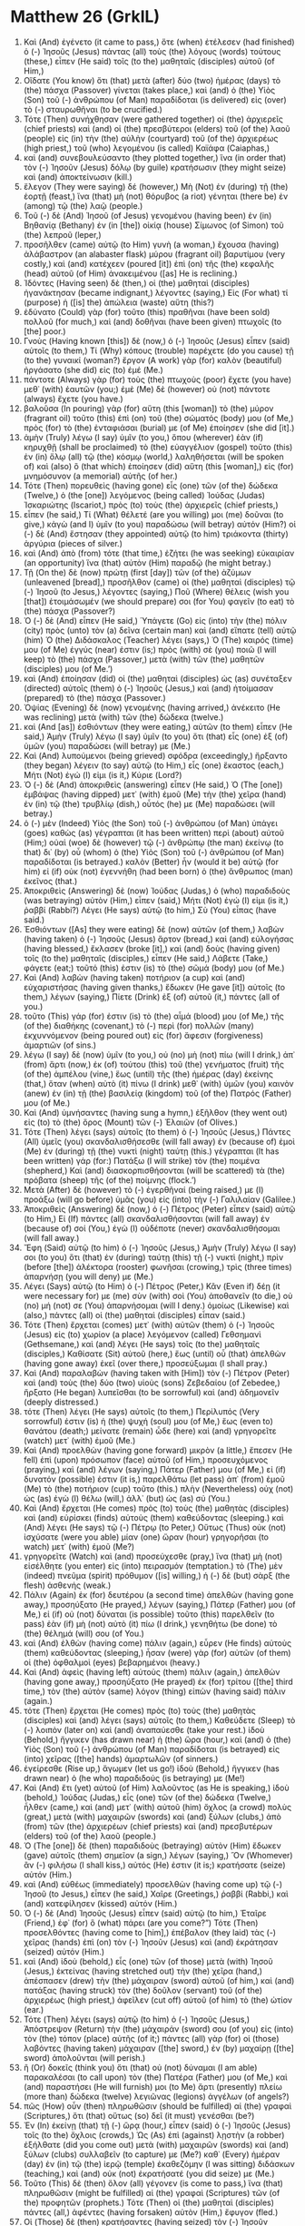 * Matthew 26 (GrkIL)
:PROPERTIES:
:ID: GrkIL/40-MAT26
:END:

1. Καὶ (And) ἐγένετο (it came to pass,) ὅτε (when) ἐτέλεσεν (had finished) ὁ (-) Ἰησοῦς (Jesus) πάντας (all) τοὺς (the) λόγους (words) τούτους (these,) εἶπεν (He said) τοῖς (to the) μαθηταῖς (disciples) αὐτοῦ (of Him,)
2. Οἴδατε (You know) ὅτι (that) μετὰ (after) δύο (two) ἡμέρας (days) τὸ (the) πάσχα (Passover) γίνεται (takes place,) καὶ (and) ὁ (the) Υἱὸς (Son) τοῦ (-) ἀνθρώπου (of Man) παραδίδοται (is delivered) εἰς (over) τὸ (-) σταυρωθῆναι (to be crucified.)
3. Τότε (Then) συνήχθησαν (were gathered together) οἱ (the) ἀρχιερεῖς (chief priests) καὶ (and) οἱ (the) πρεσβύτεροι (elders) τοῦ (of the) λαοῦ (people) εἰς (in) τὴν (the) αὐλὴν (courtyard) τοῦ (of the) ἀρχιερέως (high priest,) τοῦ (who) λεγομένου (is called) Καϊάφα (Caiaphas,)
4. καὶ (and) συνεβουλεύσαντο (they plotted together,) ἵνα (in order that) τὸν (-) Ἰησοῦν (Jesus) δόλῳ (by guile) κρατήσωσιν (they might seize) καὶ (and) ἀποκτείνωσιν (kill.)
5. ἔλεγον (They were saying) δέ (however,) Μὴ (Not) ἐν (during) τῇ (the) ἑορτῇ (feast,) ἵνα (that) μὴ (not) θόρυβος (a riot) γένηται (there be) ἐν (among) τῷ (the) λαῷ (people.)
6. Τοῦ (-) δὲ (And) Ἰησοῦ (of Jesus) γενομένου (having been) ἐν (in) Βηθανίᾳ (Bethany) ἐν (in [the]) οἰκίᾳ (house) Σίμωνος (of Simon) τοῦ (the) λεπροῦ (leper,)
7. προσῆλθεν (came) αὐτῷ (to Him) γυνὴ (a woman,) ἔχουσα (having) ἀλάβαστρον (an alabaster flask) μύρου (fragrant oil) βαρυτίμου (very costly,) καὶ (and) κατέχεεν (poured [it]) ἐπὶ (on) τῆς (the) κεφαλῆς (head) αὐτοῦ (of Him) ἀνακειμένου ([as] He is reclining.)
8. Ἰδόντες (Having seen) δὲ (then,) οἱ (the) μαθηταὶ (disciples) ἠγανάκτησαν (became indignant,) λέγοντες (saying,) Εἰς (For what) τί (purpose) ἡ ([is] the) ἀπώλεια (waste) αὕτη (this?)
9. ἐδύνατο (Could) γὰρ (for) τοῦτο (this) πραθῆναι (have been sold) πολλοῦ (for much,) καὶ (and) δοθῆναι (have been given) πτωχοῖς (to [the] poor.)
10. Γνοὺς (Having known [this]) δὲ (now,) ὁ (-) Ἰησοῦς (Jesus) εἶπεν (said) αὐτοῖς (to them,) Τί (Why) κόπους (trouble) παρέχετε (do you cause) τῇ (to the) γυναικί (woman?) ἔργον (A work) γὰρ (for) καλὸν (beautiful) ἠργάσατο (she did) εἰς (to) ἐμέ (Me.)
11. πάντοτε (Always) γὰρ (for) τοὺς (the) πτωχοὺς (poor) ἔχετε (you have) μεθ᾽ (with) ἑαυτῶν (you;) ἐμὲ (Me) δὲ (however) οὐ (not) πάντοτε (always) ἔχετε (you have.)
12. βαλοῦσα (In pouring) γὰρ (for) αὕτη (this [woman]) τὸ (the) μύρον (fragrant oil) τοῦτο (this) ἐπὶ (on) τοῦ (the) σώματός (body) μου (of Me,) πρὸς (for) τὸ (the) ἐνταφιάσαι (burial) με (of Me) ἐποίησεν (she did [it].)
13. ἀμὴν (Truly) λέγω (I say) ὑμῖν (to you,) ὅπου (wherever) ἐὰν (if) κηρυχθῇ (shall be proclaimed) τὸ (the) εὐαγγέλιον (gospel) τοῦτο (this) ἐν (in) ὅλῳ (all) τῷ (the) κόσμῳ (world,) λαληθήσεται (will be spoken of) καὶ (also) ὃ (that which) ἐποίησεν (did) αὕτη (this [woman],) εἰς (for) μνημόσυνον (a memorial) αὐτῆς (of her.)
14. Τότε (Then) πορευθεὶς (having gone) εἷς (one) τῶν (of the) δώδεκα (Twelve,) ὁ (the [one]) λεγόμενος (being called) Ἰούδας (Judas) Ἰσκαριώτης (Iscariot,) πρὸς (to) τοὺς (the) ἀρχιερεῖς (chief priests,)
15. εἶπεν (he said,) Τί (What) θέλετέ (are you willing) μοι (me) δοῦναι (to give,) κἀγὼ (and I) ὑμῖν (to you) παραδώσω (will betray) αὐτόν (Him?) οἱ (-) δὲ (And) ἔστησαν (they appointed) αὐτῷ (to him) τριάκοντα (thirty) ἀργύρια (pieces of silver.)
16. καὶ (And) ἀπὸ (from) τότε (that time,) ἐζήτει (he was seeking) εὐκαιρίαν (an opportunity) ἵνα (that) αὐτὸν (Him) παραδῷ (he might betray.)
17. Τῇ (On the) δὲ (now) πρώτῃ (first [day]) τῶν (of the) ἀζύμων (unleavened [bread],) προσῆλθον (came) οἱ (the) μαθηταὶ (disciples) τῷ (-) Ἰησοῦ (to Jesus,) λέγοντες (saying,) Ποῦ (Where) θέλεις (wish you [that]) ἑτοιμάσωμέν (we should prepare) σοι (for You) φαγεῖν (to eat) τὸ (the) πάσχα (Passover?)
18. Ὁ (-) δὲ (And) εἶπεν (He said,) Ὑπάγετε (Go) εἰς (into) τὴν (the) πόλιν (city) πρὸς (unto) τὸν (a) δεῖνα (certain man) καὶ (and) εἴπατε (tell) αὐτῷ (him) Ὁ (the) Διδάσκαλος (Teacher) λέγει (says,) Ὁ (The) καιρός (time) μου (of Me) ἐγγύς (near) ἐστιν (is;) πρὸς (with) σὲ (you) ποιῶ (I will keep) τὸ (the) πάσχα (Passover,) μετὰ (with) τῶν (the) μαθητῶν (disciples) μου (of Me.’)
19. καὶ (And) ἐποίησαν (did) οἱ (the) μαθηταὶ (disciples) ὡς (as) συνέταξεν (directed) αὐτοῖς (them) ὁ (-) Ἰησοῦς (Jesus,) καὶ (and) ἡτοίμασαν (prepared) τὸ (the) πάσχα (Passover.)
20. Ὀψίας (Evening) δὲ (now) γενομένης (having arrived,) ἀνέκειτο (He was reclining) μετὰ (with) τῶν (the) δώδεκα (twelve.)
21. καὶ (And [as]) ἐσθιόντων (they were eating,) αὐτῶν (to them) εἶπεν (He said,) Ἀμὴν (Truly) λέγω (I say) ὑμῖν (to you) ὅτι (that) εἷς (one) ἐξ (of) ὑμῶν (you) παραδώσει (will betray) με (Me.)
22. Καὶ (And) λυπούμενοι (being grieved) σφόδρα (exceedingly,) ἤρξαντο (they began) λέγειν (to say) αὐτῷ (to Him,) εἷς (one) ἕκαστος (each,) Μήτι (Not) ἐγώ (I) εἰμι (is it,) Κύριε (Lord?)
23. Ὁ (-) δὲ (And) ἀποκριθεὶς (answering) εἶπεν (He said,) Ὁ (The [one]) ἐμβάψας (having dipped) μετ᾽ (with) ἐμοῦ (Me) τὴν (the) χεῖρα (hand) ἐν (in) τῷ (the) τρυβλίῳ (dish,) οὗτός (he) με (Me) παραδώσει (will betray.)
24. ὁ (-) μὲν (Indeed) Υἱὸς (the Son) τοῦ (-) ἀνθρώπου (of Man) ὑπάγει (goes) καθὼς (as) γέγραπται (it has been written) περὶ (about) αὐτοῦ (Him;) οὐαὶ (woe) δὲ (however) τῷ (-) ἀνθρώπῳ (the man) ἐκείνῳ (to that) δι᾽ (by) οὗ (whom) ὁ (the) Υἱὸς (Son) τοῦ (-) ἀνθρώπου (of Man) παραδίδοται (is betrayed.) καλὸν (Better) ἦν (would it be) αὐτῷ (for him) εἰ (if) οὐκ (not) ἐγεννήθη (had been born) ὁ (the) ἄνθρωπος (man) ἐκεῖνος (that.)
25. Ἀποκριθεὶς (Answering) δὲ (now) Ἰούδας (Judas,) ὁ (who) παραδιδοὺς (was betraying) αὐτὸν (Him,) εἶπεν (said,) Μήτι (Not) ἐγώ (I) εἰμι (is it,) ῥαββί (Rabbi?) Λέγει (He says) αὐτῷ (to him,) Σὺ (You) εἶπας (have said.)
26. Ἐσθιόντων ([As] they were eating) δὲ (now) αὐτῶν (of them,) λαβὼν (having taken) ὁ (-) Ἰησοῦς (Jesus) ἄρτον (bread,) καὶ (and) εὐλογήσας (having blessed,) ἔκλασεν (broke [it],) καὶ (and) δοὺς (having given) τοῖς (to the) μαθηταῖς (disciples,) εἶπεν (He said,) Λάβετε (Take,) φάγετε (eat;) τοῦτό (this) ἐστιν (is) τὸ (the) σῶμά (body) μου (of Me.)
27. Καὶ (And) λαβὼν (having taken) ποτήριον (a cup) καὶ (and) εὐχαριστήσας (having given thanks,) ἔδωκεν (He gave [it]) αὐτοῖς (to them,) λέγων (saying,) Πίετε (Drink) ἐξ (of) αὐτοῦ (it,) πάντες (all of you.)
28. τοῦτο (This) γάρ (for) ἐστιν (is) τὸ (the) αἷμά (blood) μου (of Me,) τῆς (of the) διαθήκης (covenant,) τὸ (-) περὶ (for) πολλῶν (many) ἐκχυννόμενον (being poured out) εἰς (for) ἄφεσιν (forgiveness) ἁμαρτιῶν (of sins.)
29. λέγω (I say) δὲ (now) ὑμῖν (to you,) οὐ (no) μὴ (not) πίω (will I drink,) ἀπ᾽ (from) ἄρτι (now,) ἐκ (of) τούτου (this) τοῦ (the) γενήματος (fruit) τῆς (of the) ἀμπέλου (vine,) ἕως (until) τῆς (the) ἡμέρας (day) ἐκείνης (that,) ὅταν (when) αὐτὸ (it) πίνω (I drink) μεθ᾽ (with) ὑμῶν (you) καινὸν (anew) ἐν (in) τῇ (the) βασιλείᾳ (kingdom) τοῦ (of the) Πατρός (Father) μου (of Me.)
30. Καὶ (And) ὑμνήσαντες (having sung a hymn,) ἐξῆλθον (they went out) εἰς (to) τὸ (the) ὄρος (Mount) τῶν (-) Ἐλαιῶν (of Olives.)
31. Τότε (Then) λέγει (says) αὐτοῖς (to them) ὁ (-) Ἰησοῦς (Jesus,) Πάντες (All) ὑμεῖς (you) σκανδαλισθήσεσθε (will fall away) ἐν (because of) ἐμοὶ (Me) ἐν (during) τῇ (the) νυκτὶ (night) ταύτῃ (this.) γέγραπται (It has been written) γάρ (for:) Πατάξω (I will strike) τὸν (the) ποιμένα (shepherd,) Καὶ (and) διασκορπισθήσονται (will be scattered) τὰ (the) πρόβατα (sheep) τῆς (of the) ποίμνης (flock.’)
32. Μετὰ (After) δὲ (however) τὸ (-) ἐγερθῆναί (being raised,) με (I) προάξω (will go before) ὑμᾶς (you) εἰς (into) τὴν (-) Γαλιλαίαν (Galilee.)
33. Ἀποκριθεὶς (Answering) δὲ (now,) ὁ (-) Πέτρος (Peter) εἶπεν (said) αὐτῷ (to Him,) Εἰ (If) πάντες (all) σκανδαλισθήσονται (will fall away) ἐν (because of) σοί (You,) ἐγὼ (I) οὐδέποτε (never) σκανδαλισθήσομαι (will fall away.)
34. Ἔφη (Said) αὐτῷ (to him) ὁ (-) Ἰησοῦς (Jesus,) Ἀμὴν (Truly) λέγω (I say) σοι (to you) ὅτι (that) ἐν (during) ταύτῃ (this) τῇ (-) νυκτὶ (night,) πρὶν (before [the]) ἀλέκτορα (rooster) φωνῆσαι (crowing,) τρὶς (three times) ἀπαρνήσῃ (you will deny) με (Me.)
35. Λέγει (Says) αὐτῷ (to Him) ὁ (-) Πέτρος (Peter,) Κἂν (Even if) δέῃ (it were necessary for) με (me) σὺν (with) σοὶ (You) ἀποθανεῖν (to die,) οὐ (no) μή (not) σε (You) ἀπαρνήσομαι (will I deny.) ὁμοίως (Likewise) καὶ (also,) πάντες (all) οἱ (the) μαθηταὶ (disciples) εἶπαν (said.)
36. Τότε (Then) ἔρχεται (comes) μετ᾽ (with) αὐτῶν (them) ὁ (-) Ἰησοῦς (Jesus) εἰς (to) χωρίον (a place) λεγόμενον (called) Γεθσημανὶ (Gethsemane,) καὶ (and) λέγει (He says) τοῖς (to the) μαθηταῖς (disciples,) Καθίσατε (Sit) αὐτοῦ (here,) ἕως (until) οὗ (that) ἀπελθὼν (having gone away) ἐκεῖ (over there,) προσεύξωμαι (I shall pray.)
37. Καὶ (And) παραλαβὼν (having taken with [Him]) τὸν (-) Πέτρον (Peter) καὶ (and) τοὺς (the) δύο (two) υἱοὺς (sons) Ζεβεδαίου (of Zebedee,) ἤρξατο (He began) λυπεῖσθαι (to be sorrowful) καὶ (and) ἀδημονεῖν (deeply distressed.)
38. τότε (Then) λέγει (He says) αὐτοῖς (to them,) Περίλυπός (Very sorrowful) ἐστιν (is) ἡ (the) ψυχή (soul) μου (of Me,) ἕως (even to) θανάτου (death;) μείνατε (remain) ὧδε (here) καὶ (and) γρηγορεῖτε (watch) μετ᾽ (with) ἐμοῦ (Me.)
39. Καὶ (And) προελθὼν (having gone forward) μικρὸν (a little,) ἔπεσεν (He fell) ἐπὶ (upon) πρόσωπον (face) αὐτοῦ (of Him,) προσευχόμενος (praying,) καὶ (and) λέγων (saying,) Πάτερ (Father) μου (of Me,) εἰ (if) δυνατόν (possible) ἐστιν (it is,) παρελθάτω (let pass) ἀπ᾽ (from) ἐμοῦ (Me) τὸ (the) ποτήριον (cup) τοῦτο (this.) πλὴν (Nevertheless) οὐχ (not) ὡς (as) ἐγὼ (I) θέλω (will,) ἀλλ᾽ (but) ὡς (as) σύ (You.)
40. Καὶ (And) ἔρχεται (He comes) πρὸς (to) τοὺς (the) μαθητὰς (disciples) καὶ (and) εὑρίσκει (finds) αὐτοὺς (them) καθεύδοντας (sleeping.) καὶ (And) λέγει (He says) τῷ (-) Πέτρῳ (to Peter,) Οὕτως (Thus) οὐκ (not) ἰσχύσατε (were you able) μίαν (one) ὥραν (hour) γρηγορῆσαι (to watch) μετ᾽ (with) ἐμοῦ (Me?)
41. γρηγορεῖτε (Watch) καὶ (and) προσεύχεσθε (pray,) ἵνα (that) μὴ (not) εἰσέλθητε (you enter) εἰς (into) πειρασμόν (temptation.) τὸ (The) μὲν (indeed) πνεῦμα (spirit) πρόθυμον ([is] willing,) ἡ (-) δὲ (but) σὰρξ (the flesh) ἀσθενής (weak.)
42. Πάλιν (Again) ἐκ (for) δευτέρου (a second time) ἀπελθὼν (having gone away,) προσηύξατο (He prayed,) λέγων (saying,) Πάτερ (Father) μου (of Me,) εἰ (if) οὐ (not) δύναται (is possible) τοῦτο (this) παρελθεῖν (to pass) ἐὰν (if) μὴ (not) αὐτὸ (it) πίω (I drink,) γενηθήτω (be done) τὸ (the) θέλημά (will) σου (of You.)
43. καὶ (And) ἐλθὼν (having come) πάλιν (again,) εὗρεν (He finds) αὐτοὺς (them) καθεύδοντας (sleeping,) ἦσαν (were) γὰρ (for) αὐτῶν (of them) οἱ (the) ὀφθαλμοὶ (eyes) βεβαρημένοι (heavy.)
44. Καὶ (And) ἀφεὶς (having left) αὐτοὺς (them) πάλιν (again,) ἀπελθὼν (having gone away,) προσηύξατο (He prayed) ἐκ (for) τρίτου ([the] third time,) τὸν (the) αὐτὸν (same) λόγον (thing) εἰπὼν (having said) πάλιν (again.)
45. τότε (Then) ἔρχεται (He comes) πρὸς (to) τοὺς (the) μαθητὰς (disciples) καὶ (and) λέγει (says) αὐτοῖς (to them,) Καθεύδετε (Sleep) τὸ (-) λοιπὸν (later on) καὶ (and) ἀναπαύεσθε (take your rest.) ἰδοὺ (Behold,) ἤγγικεν (has drawn near) ἡ (the) ὥρα (hour,) καὶ (and) ὁ (the) Υἱὸς (Son) τοῦ (-) ἀνθρώπου (of Man) παραδίδοται (is betrayed) εἰς (into) χεῖρας ([the] hands) ἁμαρτωλῶν (of sinners.)
46. ἐγείρεσθε (Rise up,) ἄγωμεν (let us go!) ἰδοὺ (Behold,) ἤγγικεν (has drawn near) ὁ (he who) παραδιδούς (is betraying) με (Me!)
47. Καὶ (And) ἔτι (yet) αὐτοῦ (of Him) λαλοῦντος (as He is speaking,) ἰδοὺ (behold,) Ἰούδας (Judas,) εἷς (one) τῶν (of the) δώδεκα (Twelve,) ἦλθεν (came,) καὶ (and) μετ᾽ (with) αὐτοῦ (him) ὄχλος (a crowd) πολὺς (great,) μετὰ (with) μαχαιρῶν (swords) καὶ (and) ξύλων (clubs,) ἀπὸ (from) τῶν (the) ἀρχιερέων (chief priests) καὶ (and) πρεσβυτέρων (elders) τοῦ (of the) λαοῦ (people.)
48. Ὁ (The [one]) δὲ (then) παραδιδοὺς (betraying) αὐτὸν (Him) ἔδωκεν (gave) αὐτοῖς (them) σημεῖον (a sign,) λέγων (saying,) Ὃν (Whomever) ἂν (-) φιλήσω (I shall kiss,) αὐτός (He) ἐστιν (it is;) κρατήσατε (seize) αὐτόν (Him.)
49. καὶ (And) εὐθέως (immediately) προσελθὼν (having come up) τῷ (-) Ἰησοῦ (to Jesus,) εἶπεν (he said,) Χαῖρε (Greetings,) ῥαββί (Rabbi,) καὶ (and) κατεφίλησεν (kissed) αὐτόν (Him.)
50. Ὁ (-) δὲ (And) Ἰησοῦς (Jesus) εἶπεν (said) αὐτῷ (to him,) Ἑταῖρε (Friend,) ἐφ᾽ (for) ὃ (what) πάρει (are you come?”) Τότε (Then) προσελθόντες (having come to [him],) ἐπέβαλον (they laid) τὰς (-) χεῖρας (hands) ἐπὶ (on) τὸν (-) Ἰησοῦν (Jesus) καὶ (and) ἐκράτησαν (seized) αὐτόν (Him.)
51. καὶ (And) ἰδοὺ (behold,) εἷς (one) τῶν (of those) μετὰ (with) Ἰησοῦ (Jesus,) ἐκτείνας (having stretched out) τὴν (the) χεῖρα (hand,) ἀπέσπασεν (drew) τὴν (the) μάχαιραν (sword) αὐτοῦ (of him,) καὶ (and) πατάξας (having struck) τὸν (the) δοῦλον (servant) τοῦ (of the) ἀρχιερέως (high priest,) ἀφεῖλεν (cut off) αὐτοῦ (of him) τὸ (the) ὠτίον (ear.)
52. Τότε (Then) λέγει (says) αὐτῷ (to him) ὁ (-) Ἰησοῦς (Jesus,) Ἀπόστρεψον (Return) τὴν (the) μάχαιράν (sword) σου (of you) εἰς (into) τὸν (the) τόπον (place) αὐτῆς (of it;) πάντες (all) γὰρ (for) οἱ (those) λαβόντες (having taken) μάχαιραν ([the] sword,) ἐν (by) μαχαίρῃ ([the] sword) ἀπολοῦνται (will perish.)
53. ἢ (Or) δοκεῖς (think you) ὅτι (that) οὐ (not) δύναμαι (I am able) παρακαλέσαι (to call upon) τὸν (the) Πατέρα (Father) μου (of Me,) καὶ (and) παραστήσει (He will furnish) μοι (to Me) ἄρτι (presently) πλείω (more than) δώδεκα (twelve) λεγιῶνας (legions) ἀγγέλων (of angels?)
54. πῶς (How) οὖν (then) πληρωθῶσιν (should be fulfilled) αἱ (the) γραφαὶ (Scriptures,) ὅτι (that) οὕτως (so) δεῖ (it must) γενέσθαι (be?)
55. Ἐν (In) ἐκείνῃ (that) τῇ (-) ὥρᾳ (hour,) εἶπεν (said) ὁ (-) Ἰησοῦς (Jesus) τοῖς (to the) ὄχλοις (crowds,) Ὡς (As) ἐπὶ (against) λῃστὴν (a robber) ἐξήλθατε (did you come out) μετὰ (with) μαχαιρῶν (swords) καὶ (and) ξύλων (clubs) συλλαβεῖν (to capture) με (Me?) καθ᾽ (Every) ἡμέραν (day) ἐν (in) τῷ (the) ἱερῷ (temple) ἐκαθεζόμην (I was sitting) διδάσκων (teaching,) καὶ (and) οὐκ (not) ἐκρατήσατέ (you did seize) με (Me.)
56. Τοῦτο (This) δὲ (then) ὅλον (all) γέγονεν (is come to pass,) ἵνα (that) πληρωθῶσιν (might be fulfilled) αἱ (the) γραφαὶ (Scriptures) τῶν (of the) προφητῶν (prophets.) Τότε (Then) οἱ (the) μαθηταὶ (disciples) πάντες (all,) ἀφέντες (having forsaken) αὐτὸν (Him,) ἔφυγον (fled.)
57. Οἱ (Those) δὲ (then) κρατήσαντες (having seized) τὸν (-) Ἰησοῦν (Jesus) ἀπήγαγον (led [Him] away) πρὸς (to) Καϊάφαν (Caiaphas,) τὸν (the) ἀρχιερέα (high priest,) ὅπου (where) οἱ (the) γραμματεῖς (scribes) καὶ (and) οἱ (the) πρεσβύτεροι (elders) συνήχθησαν (were assembled.)
58. ὁ (-) δὲ (And) Πέτρος (Peter) ἠκολούθει (was following) αὐτῷ (Him) ἀπὸ (from) μακρόθεν (afar,) ἕως (even) τῆς (to the) αὐλῆς (court) τοῦ (of the) ἀρχιερέως (high priest.) καὶ (And) εἰσελθὼν (having entered) ἔσω (within,) ἐκάθητο (he was sitting) μετὰ (with) τῶν (the) ὑπηρετῶν (guards) ἰδεῖν (to see) τὸ (the) τέλος (outcome.)
59. Οἱ (-) δὲ (And) ἀρχιερεῖς (the chief priests) καὶ (and) τὸ (the) συνέδριον (Council) ὅλον (whole) ἐζήτουν (were seeking) ψευδομαρτυρίαν (false testimony) κατὰ (against) τοῦ (-) Ἰησοῦ (Jesus,) ὅπως (so that) αὐτὸν (him) θανατώσωσιν (they might put to death;)
60. καὶ (but) οὐχ (not any) εὗρον (they found,) πολλῶν (of many) προσελθόντων (having come forward as) ψευδομαρτύρων (false witnesses.) Ὕστερον (At last) δὲ (then,) προσελθόντες (having come forward) δύο (two,)
61. εἶπαν (they said,) Οὗτος (This [man]) ἔφη (has been saying,) Δύναμαι (I am able) καταλῦσαι (to destroy) τὸν (the) ναὸν (temple) τοῦ (-) Θεοῦ (of God,) καὶ (and) διὰ (in) τριῶν (three) ἡμερῶν (days) οἰκοδομῆσαι (to rebuild it.)
62. Καὶ (And) ἀναστὰς (having stood up,) ὁ (the) ἀρχιερεὺς (high priest) εἶπεν (said) αὐτῷ (to Him,) Οὐδὲν (Nothing) ἀποκρίνῃ (answer you?) τί (What) οὗτοί (these) σου (you) καταμαρτυροῦσιν (do witness against?)
63. Ὁ (-) δὲ (And) Ἰησοῦς (Jesus) ἐσιώπα (was silent.) Καὶ (And) ὁ (the) ἀρχιερεὺς (high priest) εἶπεν (said) αὐτῷ (to Him,) Ἐξορκίζω (I adjure) σε (you) κατὰ (by) τοῦ (-) Θεοῦ (God) τοῦ (the) ζῶντος (living,) ἵνα (that) ἡμῖν (us) εἴπῃς (You tell) εἰ (if) σὺ (You) εἶ (are) ὁ (the) Χριστὸς (Christ,) ὁ (the) Υἱὸς (Son) τοῦ (-) Θεοῦ (of God.)
64. Λέγει (Says) αὐτῷ (to him) ὁ (-) Ἰησοῦς (Jesus,) Σὺ (You) εἶπας (have said.) πλὴν (But) λέγω (I say) ὑμῖν (to you,) ἀπ᾽ (from) ἄρτι (now) ὄψεσθε (you will see) τὸν (the) Υἱὸν (Son) τοῦ (-) ἀνθρώπου (of Man) καθήμενον (sitting) ἐκ (at) δεξιῶν ([the] right hand) τῆς (-) δυνάμεως (of Power) καὶ (and) ἐρχόμενον (coming) ἐπὶ (upon) τῶν (the) νεφελῶν (clouds) τοῦ (-) οὐρανοῦ (of heaven.”)
65. Τότε (Then) ὁ (the) ἀρχιερεὺς (high priest) διέρρηξεν (tears) τὰ (the) ἱμάτια (garments) αὐτοῦ (of him,) λέγων (saying,) Ἐβλασφήμησεν (He has blasphemed;) τί (why) ἔτι (any more) χρείαν (need) ἔχομεν (have we) μαρτύρων (of witnesses?) ἴδε (Behold) νῦν (now,) ἠκούσατε (you have heard) τὴν (the) βλασφημίαν (blasphemy.)
66. τί (What) ὑμῖν (you) δοκεῖ (do think?) Οἱ (-) δὲ (And) ἀποκριθέντες (answering) εἶπαν (they said,) Ἔνοχος (Deserving) θανάτου (of death) ἐστίν (He is.)
67. Τότε (Then) ἐνέπτυσαν (they spat) εἰς (in) τὸ (the) πρόσωπον (face) αὐτοῦ (of Him,) καὶ (and) ἐκολάφισαν (struck) αὐτόν (Him.) οἱ (Others) δὲ (then) ἐράπισαν (slapped [Him],)
68. λέγοντες (saying,) Προφήτευσον (Prophesy) ἡμῖν (to us,) Χριστέ (Christ,) τίς (who) ἐστιν (is) ὁ (the [one]) παίσας (having struck) σε (You?)
69. Ὁ (-) δὲ (And) Πέτρος (Peter) ἐκάθητο (was sitting) ἔξω (outside) ἐν (in) τῇ (the) αὐλῇ (court,) καὶ (and) προσῆλθεν (came) αὐτῷ (to him) μία (one) παιδίσκη (servant girl,) λέγουσα (saying,) Καὶ (Also) σὺ (You) ἦσθα (were) μετὰ (with) Ἰησοῦ (Jesus) τοῦ (the) Γαλιλαίου (Galilean.)
70. Ὁ (-) δὲ (And) ἠρνήσατο (he denied) ἔμπροσθεν (before) πάντων (all,) λέγων (saying,) Οὐκ (Not) οἶδα (I know) τί (what) λέγεις (you say.)
71. Ἐξελθόντα (Having gone out) δὲ (then) εἰς (to) τὸν (the) πυλῶνα (porch,) εἶδεν (saw) αὐτὸν (him) ἄλλη (another [servant girl],) καὶ (and) λέγει (says) τοῖς (to those) ἐκεῖ (there,) Οὗτος (This [man]) ἦν (was) μετὰ (with) Ἰησοῦ (Jesus) τοῦ (of) Ναζωραίου (Nazareth.)
72. Καὶ (And) πάλιν (again) ἠρνήσατο (he denied) μετὰ (with) ὅρκου (an oath) ὅτι (-,) Οὐκ (Not) οἶδα (I know) τὸν (the) ἄνθρωπον (man.)
73. Μετὰ (After) μικρὸν (a little while,) δὲ (also) προσελθόντες (having come to [him]) οἱ (those) ἑστῶτες (standing by,) εἶπον (they said) τῷ (-) Πέτρῳ (to Peter,) Ἀληθῶς (Surely) καὶ (also) σὺ (you) ἐξ (of) αὐτῶν (them) εἶ (are,) καὶ (even) γὰρ (for) ἡ (the) λαλιά (speech) σου (of you) δῆλόν (away) σε (you) ποιεῖ (gives.)
74. Τότε (Then) ἤρξατο (he began) καταθεματίζειν (to curse) καὶ (and) ὀμνύειν (to swear) ὅτι (-,) Οὐκ (Not) οἶδα (I know) τὸν (the) ἄνθρωπον (man!) Καὶ (And) εὐθέως (immediately) ἀλέκτωρ (a rooster) ἐφώνησεν (crowed.)
75. Καὶ (And) ἐμνήσθη (remembered) ὁ (-) Πέτρος (Peter) τοῦ (the) ῥήματος (word) Ἰησοῦ (of Jesus,) εἰρηκότος (He having said) ὅτι (-,) Πρὶν (Before [the]) ἀλέκτορα (rooster) φωνῆσαι (crowing,) τρὶς (three times) ἀπαρνήσῃ (you will deny) με (Me.) καὶ (And) ἐξελθὼν (having gone) ἔξω (out,) ἔκλαυσεν (he wept) πικρῶς (bitterly.)
